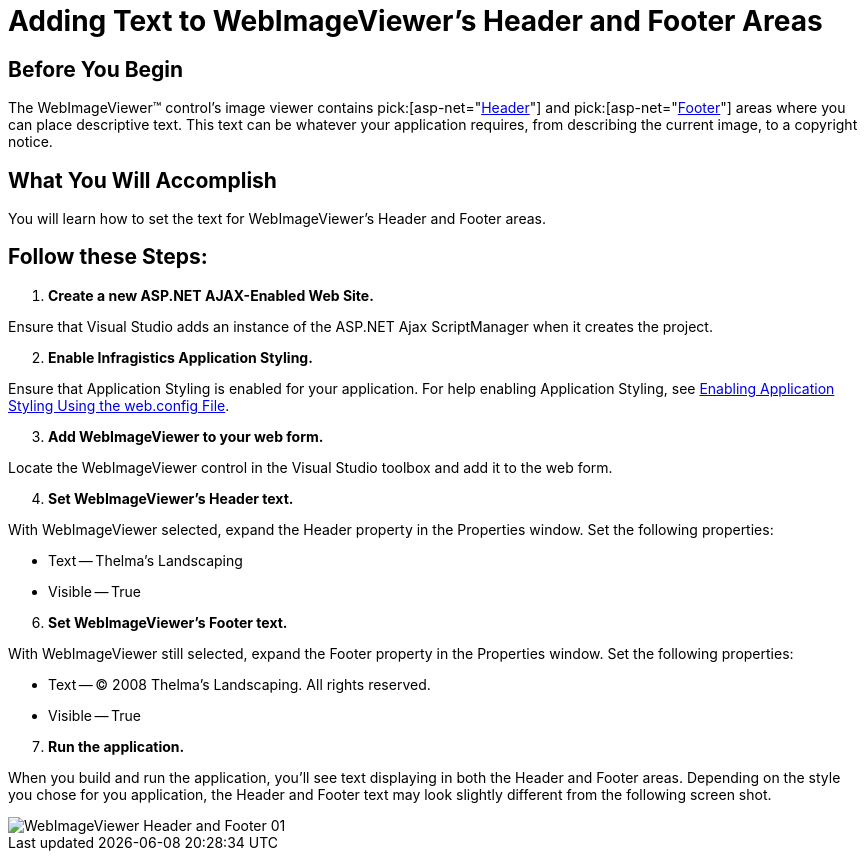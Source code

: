 ﻿////

|metadata|
{
    "name": "webimageviewer-adding-text-to-webimageviewers-header-and-footer-areas2",
    "controlName": ["WebImageViewer"],
    "tags": ["Editing","Layouts","Styling"],
    "guid": "{4841F596-0F53-4CE5-96F1-B57E309887B1}",  
    "buildFlags": [],
    "createdOn": "0001-01-01T00:00:00Z"
}
|metadata|
////

= Adding Text to WebImageViewer's Header and Footer Areas

== Before You Begin

The WebImageViewer™ control's image viewer contains  pick:[asp-net="link:infragistics4.web.v{ProductVersion}~infragistics.web.ui.listcontrols.webimageviewer~header.html[Header]"]  and  pick:[asp-net="link:infragistics4.web.v{ProductVersion}~infragistics.web.ui.listcontrols.webimageviewer~footer.html[Footer]"]  areas where you can place descriptive text. This text can be whatever your application requires, from describing the current image, to a copyright notice.

== What You Will Accomplish

You will learn how to set the text for WebImageViewer's Header and Footer areas.

== Follow these Steps:

[start=1]
. *Create a new ASP.NET AJAX-Enabled Web Site.*

Ensure that Visual Studio adds an instance of the ASP.NET Ajax ScriptManager when it creates the project.
[start=2]
. *Enable Infragistics Application Styling.*

Ensure that Application Styling is enabled for your application. For help enabling Application Styling, see link:web-enabling-application-styling-using-the-web-config-file.html[Enabling Application Styling Using the web.config File].
[start=3]
. *Add WebImageViewer to your web form.*

Locate the WebImageViewer control in the Visual Studio toolbox and add it to the web form.
[start=4]
. *Set WebImageViewer's Header text.*

With WebImageViewer selected, expand the Header property in the Properties window. Set the following properties:

** Text -- Thelma's Landscaping
** Visible -- True

[start=6]
. *Set WebImageViewer's Footer text.*

With WebImageViewer still selected, expand the Footer property in the Properties window. Set the following properties:

** Text -- © 2008 Thelma's Landscaping. All rights reserved.
** Visible -- True

[start=7]
. *Run the application.*

When you build and run the application, you'll see text displaying in both the Header and Footer areas. Depending on the style you chose for you application, the Header and Footer text may look slightly different from the following screen shot.

image::images/WebImageViewer_Header_and_Footer_01.png[]